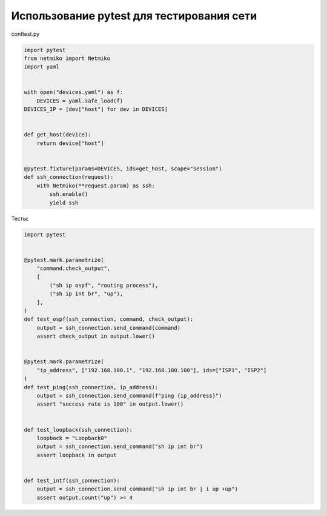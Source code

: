 Использование pytest для тестирования сети
------------------------------------------

conftest.py

.. code:: python

    import pytest
    from netmiko import Netmiko
    import yaml


    with open("devices.yaml") as f:
        DEVICES = yaml.safe_load(f)
    DEVICES_IP = [dev["host"] for dev in DEVICES]


    def get_host(device):
        return device["host"]


    @pytest.fixture(params=DEVICES, ids=get_host, scope="session")
    def ssh_connection(request):
        with Netmiko(**request.param) as ssh:
            ssh.enable()
            yield ssh

Тесты:

.. code:: python

    import pytest


    @pytest.mark.parametrize(
        "command,check_output",
        [
            ("sh ip ospf", "routing process"),
            ("sh ip int br", "up"),
        ],
    )
    def test_ospf(ssh_connection, command, check_output):
        output = ssh_connection.send_command(command)
        assert check_output in output.lower()


    @pytest.mark.parametrize(
        "ip_address", ["192.168.100.1", "192.168.100.100"], ids=["ISP1", "ISP2"]
    )
    def test_ping(ssh_connection, ip_address):
        output = ssh_connection.send_command(f"ping {ip_address}")
        assert "success rate is 100" in output.lower()


    def test_loopback(ssh_connection):
        loopback = "Loopback0"
        output = ssh_connection.send_command("sh ip int br")
        assert loopback in output


    def test_intf(ssh_connection):
        output = ssh_connection.send_command("sh ip int br | i up +up")
        assert output.count("up") >= 4

